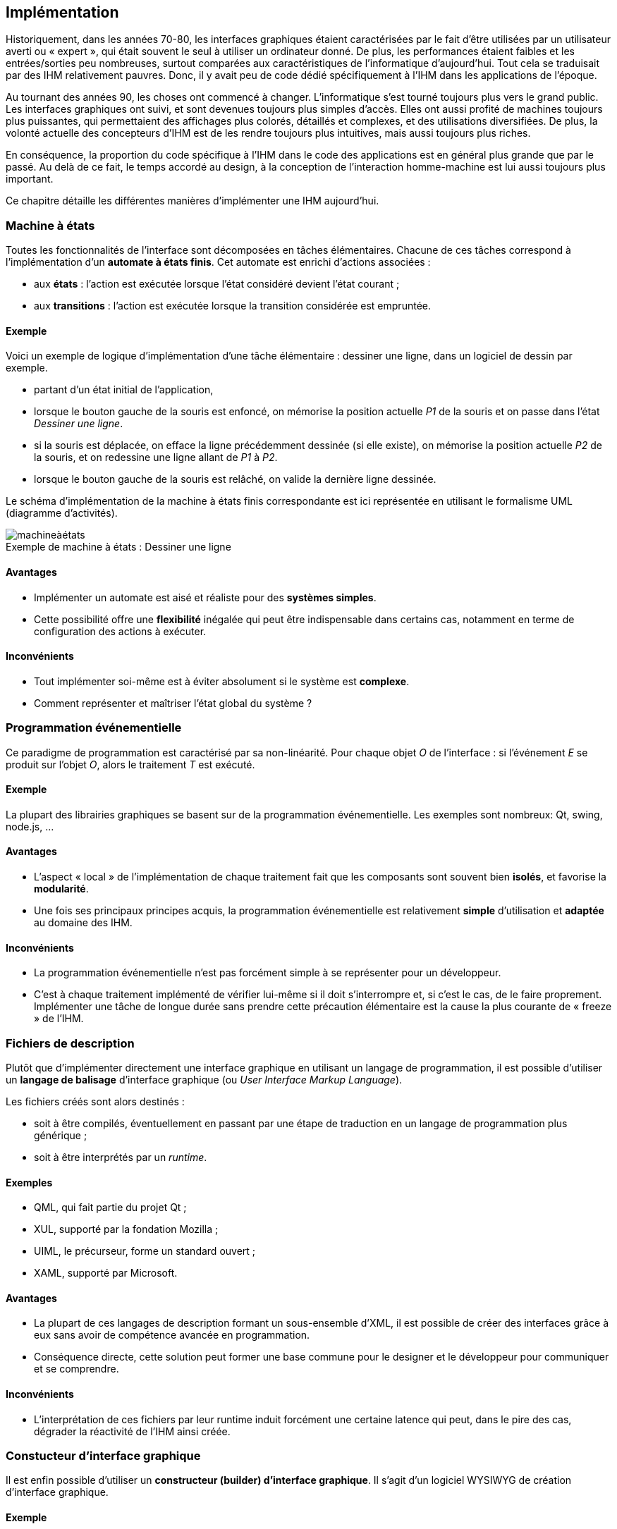 
== Implémentation

Historiquement, dans les années 70-80, les interfaces graphiques étaient caractérisées par le fait d'être utilisées par un utilisateur averti ou « expert », qui était souvent le seul à utiliser un ordinateur donné.
De plus, les performances étaient faibles et les entrées/sorties peu nombreuses, surtout comparées aux caractéristiques de l'informatique d'aujourd'hui.
Tout cela se traduisait par des IHM relativement pauvres.
Donc, il y avait peu de code dédié spécifiquement à l'IHM dans les applications de l'époque.

Au tournant des années 90, les choses ont commencé à changer.
L'informatique s'est tourné toujours plus vers le grand public.
Les interfaces graphiques ont suivi, et sont devenues toujours plus simples d'accès.
Elles ont aussi profité de machines toujours plus puissantes, qui permettaient des affichages plus colorés, détaillés et complexes, et des utilisations diversifiées.
De plus, la volonté actuelle des concepteurs d'IHM est de les rendre toujours plus intuitives, mais aussi toujours plus riches.

En conséquence, la proportion du code spécifique à l'IHM dans le code des applications est en général plus grande que par le passé.
Au delà de ce fait, le temps accordé au design, à la conception de l'interaction homme-machine est lui aussi toujours plus important.

Ce chapitre détaille les différentes manières d'implémenter une IHM aujourd'hui.


=== Machine à états

Toutes les fonctionnalités de l'interface sont décomposées en tâches élémentaires.
Chacune de ces tâches correspond à l'implémentation d'un *automate à états finis*.
Cet automate est enrichi d'actions associées :

* aux *états* : l'action est exécutée lorsque l'état considéré devient l'état courant ;
* aux *transitions* : l'action est exécutée lorsque la transition considérée est empruntée.

==== Exemple

Voici un exemple de logique d'implémentation d'une tâche élémentaire : dessiner une ligne, dans un logiciel de dessin par exemple.

* partant d'un état initial de l'application,
* lorsque le bouton gauche de la souris est enfoncé, on mémorise la position actuelle _P1_ de la souris et on passe dans l'état _Dessiner une ligne_.
* si la souris est déplacée, on efface la ligne précédemment dessinée (si elle existe), on mémorise la position actuelle _P2_ de la souris, et on redessine une ligne allant de _P1_ à _P2_.
* lorsque le bouton gauche de la souris est relâché, on valide la dernière ligne dessinée.

Le schéma d'implémentation de la machine à états finis correspondante est ici représentée en utilisant le formalisme UML (diagramme d'activités).

image::resources/implementation/machineàétats.png[caption="Exemple de machine à états : ", title="Dessiner une ligne"]

==== Avantages

* Implémenter un automate est aisé et réaliste pour des *systèmes simples*.
* Cette possibilité offre une *flexibilité* inégalée qui peut être indispensable dans certains cas, notamment en terme de configuration des actions à exécuter.

==== Inconvénients

* Tout implémenter soi-même est à éviter absolument si le système est *complexe*.
* Comment représenter et maîtriser l'état global du système ?



=== Programmation événementielle

Ce paradigme de programmation est caractérisé par sa non-linéarité.
Pour chaque objet _O_ de l'interface : si l’événement _E_ se produit sur l’objet _O_, alors le traitement _T_ est exécuté.

==== Exemple

La plupart des librairies graphiques se basent sur de la programmation événementielle.
Les exemples sont nombreux: Qt, swing, node.js, ... 

==== Avantages

* L'aspect « local » de l'implémentation de chaque traitement fait que les composants sont souvent bien *isolés*, et favorise la *modularité*.
* Une fois ses principaux principes acquis, la programmation événementielle est relativement *simple* d'utilisation et *adaptée* au domaine des IHM.

==== Inconvénients

* La programmation événementielle n'est pas forcément simple à se représenter pour un développeur.
* C'est à chaque traitement implémenté de vérifier lui-même si il doit s'interrompre et, si c'est le cas, de le faire proprement. Implémenter une tâche de longue durée sans prendre cette précaution élémentaire est la cause la plus courante de « freeze » de l'IHM.



=== Fichiers de description

Plutôt que d'implémenter directement une interface graphique en utilisant un langage de programmation, il est possible d'utiliser un *langage de balisage* d'interface graphique (ou _User Interface Markup Language_).

Les fichiers créés sont alors destinés :

* soit à être compilés, éventuellement en passant par une étape de traduction en un langage de programmation plus générique ;
* soit à être interprétés par un _runtime_.

==== Exemples

* QML, qui fait partie du projet Qt ;
* XUL, supporté par la fondation Mozilla ;
* UIML, le précurseur, forme un standard ouvert ;
* XAML, supporté par Microsoft.

==== Avantages

* La plupart de ces langages de description formant un sous-ensemble d'XML, il est possible de créer des interfaces grâce à eux sans avoir de compétence avancée en programmation.
* Conséquence directe, cette solution peut former une base commune pour le designer et le développeur pour communiquer et se comprendre.

==== Inconvénients

* L'interprétation de ces fichiers par leur runtime induit forcément une certaine latence qui peut, dans le pire des cas, dégrader la réactivité de l'IHM ainsi créée.



=== Constucteur d'interface graphique

Il est enfin possible d'utiliser un *constructeur (builder) d'interface graphique*.
Il s'agit d'un logiciel WYSIWYG de création d'interface graphique.

==== Exemple

* Glade, qui sert à créer des interfaces GTK+ :

image::resources/implementation/Glade_3_screenshot.png[caption="Glade 3.6.7 ", title="", link=https://glade.gnome.org]

* Qt Creator, qui fait partie de Qt :

image::resources/implementation/Qt_Creator_3.1.1_editing_a_sample_UI_file_from_Qt_5.3_using_Designer.png[caption="Qt Designer (Qt Creator 3.1.1, Qt 5.3) ", title="", link=https://en.wikipedia.org/wiki/Qt_Creator]

* La plupart des Environnements de Développement Intégrés (_IDE_) intègrent un constructeur d'interface graphique.

==== Avantages

* Ces technologies étant *WYSIWIG* (_What You See Is What You Get_), elles permettent de voir rapidement (voire de tester) le résultat d'un ou plusieurs changements dans le design de l'IHM.
  Cela est particulièrement intéressant pendant les phases de conception, ou un *prototype* est particulièrement utile.
* La quantité de code à réaliser est réduite.

==== Inconvénients

* En fait de WYSIWIG, il est plus explicite de parler de *WYSIOWYG* (_What You See Is Only What You Get_).
  En d'autres termes, l'utilisation de constructeur d'interface graphique peut donner un faux sentiment de sécurité ou de compétence, et faire négliger la quantité de code métier à implémenter pour rendre l'IHM fonctionnelle.
* Si le constructeur produit du code source, ce code doit être maintenu par l'équipe de développement.
  Or, il est souvent malaisé d'analyser et de corriger du code généré par un algorithme ...
